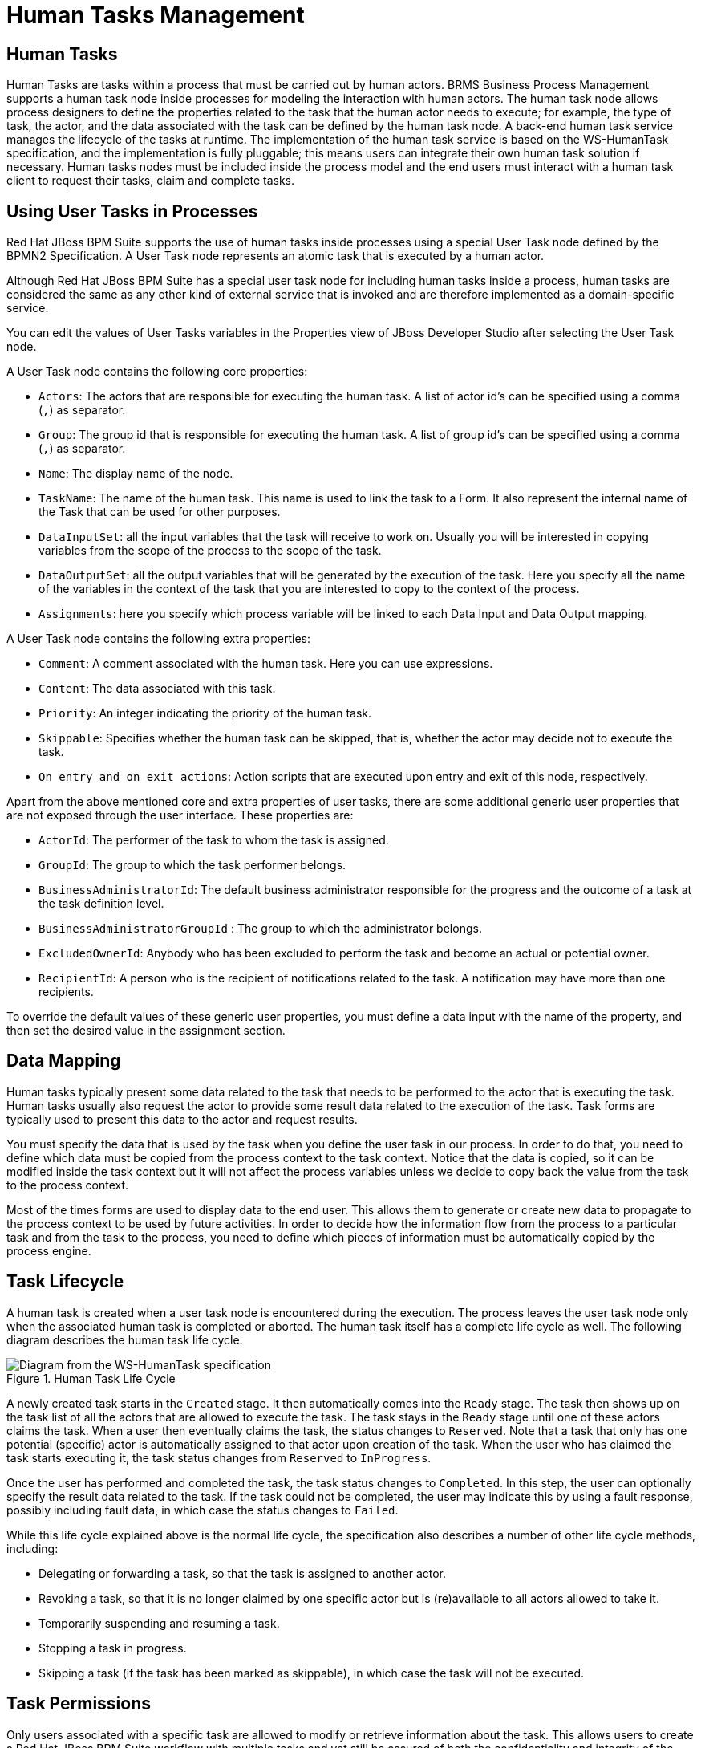 [id='_chap_human_tasks_management']
= Human Tasks Management

[id='_human_tasks']
== Human Tasks

Human Tasks are tasks within a process that must be carried out by human actors. BRMS Business Process Management supports a human task node inside processes for modeling the interaction with human actors. The human task node allows process designers to define the properties related to the task that the human actor needs to execute; for example, the type of task, the actor, and the data associated with the task can be defined by the human task node. A back-end human task service manages the lifecycle of the tasks at runtime. The implementation of the human task service is based on the WS-HumanTask specification, and the implementation is fully pluggable; this means users can integrate their own human task solution if necessary. Human tasks nodes must be included inside the process model and the end users must interact with a human task client to request their tasks, claim and complete tasks.

[id='_using_user_tasks_in_processes']
== Using User Tasks in Processes

Red Hat JBoss BPM Suite supports the use of human tasks inside processes using a special User Task node defined by the BPMN2 Specification. A User Task node represents an atomic task that is executed by a human actor.

Although Red Hat JBoss BPM Suite has a special user task node for including human tasks inside a process, human tasks are considered the same as any other kind of external service that is invoked and are therefore implemented as a domain-specific service.

You can edit the values of User Tasks variables in the Properties view of JBoss Developer Studio after selecting the User Task node.

A User Task node contains the following core properties:

* `Actors`: The actors that are responsible for executing the human task. A list of actor id's can be specified using a comma (`,`) as separator.
* `Group`: The group id that is responsible for executing the human task. A list of group id's can be specified using a comma (`,`) as separator.
* `Name`: The display name of the node.
* `TaskName`: The name of the human task. This name is used to link the task to a Form. It also represent the internal name of the Task that can be used for other purposes.
* `DataInputSet`: all the input variables that the task will receive to work on. Usually you will be interested in copying variables from the scope of the process to the scope of the task.
* `DataOutputSet`: all the output variables that will be generated by the execution of the task. Here you specify all the name of the variables in the context of the task that you are interested to copy to the context of the process.
* `Assignments`: here you specify which process variable will be linked to each Data Input and Data Output mapping.

A User Task node contains the following extra properties:

* `Comment`: A comment associated with the human task. Here you can use expressions.
* `Content`: The data associated with this task.
* `Priority`: An integer indicating the priority of the human task.
* `Skippable`: Specifies whether the human task can be skipped, that is, whether the actor may decide not to execute the task.
* `On entry and on exit actions`: Action scripts that are executed upon entry and exit of this node, respectively.

Apart from the above mentioned core and extra properties of user tasks, there are some additional generic user properties that are not exposed through the user interface. These properties are:

* `ActorId`: The performer of the task to whom the task is assigned.
* `GroupId`: The group to which the task performer belongs.
* `BusinessAdministratorId`: The default business administrator responsible for the progress and the outcome of a task at the task definition level.
* `BusinessAdministratorGroupId` : The group to which the administrator belongs.
* `ExcludedOwnerId`: Anybody who has been excluded to perform the task and become an actual or potential owner.
* `RecipientId`: A person who is the recipient of notifications related to the task. A notification may have more than one recipients.

To override the default values of these generic user properties, you must define a data input with the name of the property, and then set the desired value in the assignment section.

[id='_data_mapping']
== Data Mapping

Human tasks typically present some data related to the task that needs to be performed to the actor that is executing the task. Human tasks usually also request the actor to provide some result data related to the execution of the task. Task forms are typically used to present this data to the actor and request results.

You must specify the data that is used by the task when you define the user task in our process. In order to do that, you need to define which data must be copied from the process context to the task context. Notice that the data is copied, so it can be modified inside the task context but it will not affect the process variables unless we decide to copy back the value from the task to the process context.

Most of the times forms are used to display data to the end user. This allows them to generate or create new data to propagate to the process context to be used by future activities. In order to decide how the information flow from the process to a particular task and from the task to the process, you need to define which pieces of information must be automatically copied by the process engine.

[id='_task_lifecycle']
== Task Lifecycle

A human task is created when a user task node is encountered during the execution. The process leaves the user task node only when the associated human task is completed or aborted. The human task itself has a complete life cycle as well. The following diagram describes the human task life cycle.

.Human Task Life Cycle
image::7226.png[Diagram from the WS-HumanTask specification]

A newly created task starts in the `Created` stage. It then automatically comes into the `Ready` stage. The task then shows up on the task list of all the actors that are allowed to execute the task. The task stays in the `Ready` stage until one of these actors claims the task. When a user then eventually claims the task, the status changes to `Reserved`. Note that a task that only has one potential (specific) actor is automatically assigned to that actor upon creation of the task. When the user who has claimed the task starts executing it, the task status changes from `Reserved` to `InProgress`.

Once the user has performed and completed the task, the task status changes to `Completed`. In this step, the user can optionally specify the result data related to the task. If the task could not be completed, the user may indicate this by using a fault response, possibly including fault data, in which case the status changes to `Failed`.

While this life cycle explained above is the normal life cycle, the specification also describes a number of other life cycle methods, including:

* Delegating or forwarding a task, so that the task is assigned to another actor.
* Revoking a task, so that it is no longer claimed by one specific actor but is (re)available to all actors allowed to take it.
* Temporarily suspending and resuming a task.
* Stopping a task in progress.
* Skipping a task (if the task has been marked as skippable), in which case the task will not be executed.

[id='_sect_task_permissions']
== Task Permissions

Only users associated with a specific task are allowed to modify or retrieve information about the task. This allows users to create a Red Hat JBoss BPM Suite workflow with multiple tasks and yet still be assured of both the confidentiality and integrity of the task status and information associated with a task.

Some task operations end up throwing a `org.jbpm.services.task.exception.PermissionDeniedException` when used with information about an unauthorized user. For example, when a user is trying to directly modify the task (for example, by trying to claim or complete the task), the `PermissionDeniedException` is thrown if that user does not have the correct role for that operation. Also, users are not able to view or retrieve tasks in Business Central that they are not involved with.

[NOTE]
====
It is possible to allow an authenticated user to execute task operations on behalf of an unauthenticated user by setting the `-Dorg.kie.task.insecure=true` system property on the server side. For example, if you have a bot that executes task operations on behalf of other users, the bot can use a system account and does not need any credentials of the real users.

If you are using a remote Java client, you need to turn on insecure task operations on the client side as well. To do so, set the mentioned system property in your client or call the `disableTaskSecurity` method of the client builder.
====

=== Task Permissions Matrix

The task permissions matrix below summarizes the actions that specific user roles are allowed to do. The cells of the permissions matrix contain one of three possible characters, each of which indicate the user role permissions for that operation:

* `+` indicates that the user role can do the specified operation.
* `-` indicates that the user role may not do the specified operation, or it is not an operation that matches the user’s role ("not applicable").

.Task Roles in Permissions Table
[cols="1,3", frame="all", options="header"]
|===
|Role
|Description

|Potential Owner
|The user who can claim the task before it has been claimed, or after it has been released or forwarded. Only tasks that have the status Ready may be claimed. A potential owner becomes the actual owner of a task by claiming the task.

|Actual Owner
|The user who has claimed the task and will progress the task to completion or failure.

|Business Administrator
|A super user who may modify the status or progress of a task at any point in a task's lifecycle.
|===

User roles are assigned to users by the definition of the task in the JBoss BPM Suite (BPMN2) process definition.

[float]
==== Permissions Matrices

The following matrix describes the authorizations for all operations which modify a task:

.Main Operations Permissions Matrix
[cols="1,1,1,1", frame="all", options="header"]
|===
|Operation/Role
|Potential Owner
|Actual Owner
|Business Administrator

|activate
|-
|-
|+

|claim
|+
|-
|+

|complete
|-
|+
|+

|delegate
|+
|+
|+

|fail
|-
|+
|+

|forward
|+
|+
|+

|nominate
|-
|-
|+

|release
|-
|+
|+

|remove
|-
|-
|+

|resume
|+
|+
|+

|skip
|+
|+
|+

|start
|+
|+
|+

|stop
|-
|+
|+

|suspend
|+
|+
|+
|===


=== Exclude Potential Owner from a Human Task

You can prevent a potential owner of a task from becoming the actual owner. When you exclude potential owners from a human task, they can not claim and act on it, nor can they view it in their task list.
To exclude users from a human task, set the task input variable with name `ExcludedOwnerId` to the name of the user you wish to exclude from the potential owner list. For this, ensure that the human task is assigned to a group. To exclude multiple owners from a human task, set the `ExcludedOwnerId` parameter to a comma separated list of values.

The following BPMN process shows how to exclude a potential owner from a human task:

image::excludeUsers.png[]

You can use the following Java API methods from `UserTaskAdminService` to modify `excludedOwners`:

* `addExcludedOwners()`: To add new excluded owners to a given task.

* `removeExcludedOwners()`: To remove existing excluded owners from given task.


[id='_sect_task_permissions1']
== Task Service

[id='_task_service_and_process_engine']
=== Task Service and Process Engine

Human tasks are similar to any other external service that are invoked and implemented as a domain-specific service. As a human task is an example of such a domain-specific service, the process itself only contains a high-level, abstract description of the human task to be executed and a work item handler that is responsible for binding this (abstract) task to a specific implementation.

You can plug in any human task service implementation, such as the one that is provided by JBoss BPM Suite, or may register your own implementation. The Red Hat JBoss BPM Suite provides a default implementation of a human task service based on the WS-HumanTask specification. If you do not need to integrate JBoss BPM Suite with another existing implementation of a human task service, you can use this service. The Red Hat JBoss BPM Suite implementation manages the life cycle of the tasks (such as creation, claiming, completion) and stores the state of all the tasks, task lists, and other associated information. It also supports features like internationalization, calendar integration, different types of assignments, delegation, escalation and deadlines. You can find the code for the implementation in the jbpm-human-task module. The Red Hat JBoss BPM Suite task service implementation is based on the WS-HumanTask (WS-HT) specification. This specification defines (in detail) the model of the tasks, the life cycle, and many other features.

[id='_task_service_api']
=== Task Service API

The human task service exposes a Java API for managing the life cycle of tasks. This allows clients to integrate (at a low level) with the human task service. Note that, the end users should probably not interact with this low-level API directly, but use one of the more user-friendly task clients instead. These clients offer a graphical user interface to request task lists, claim and complete tasks, and manage tasks in general. The task clients listed below use the Java API to internally interact with the human task service. Of course, the low-level API is also available so that developers can use it in their code to interact with the human task service directly.

A task service (interface `org.kie.api.task.TaskService`) offers the following methods for managing the life cycle of human tasks:

[source,java]
----
  ...
  void start( long taskId, String userId );
  void stop( long taskId, String userId );
  void release( long taskId, String userId );
  void suspend( long taskId, String userId );
  void resume( long taskId, String userId );
  void skip( long taskId, String userId );
  void delegate(long taskId, String userId, String targetUserId);
  void complete( long taskId, String userId, Map<String, Object> results );
  ...
----

The common arguments passed to these methods are:

* `taskId`: The ID of the task that we are working with. This is usually extracted from the currently selected task in the user task list in the user interface.
* `userId`: The ID of the user that is executing the action. This is usually the id of the user that is logged in into the application.

To make use of the methods provided by the internal interface `InternalTaskService`, you need to manually cast to `InternalTaskService`.
One method that can be useful from this interface is `getTaskContent()`:

[source,java]
----
Map<String, Object> getTaskContent( long taskId );
----

This method saves you from the complexity of getting the `ContentMarshallerContext` to unmarshall the serialized version of the task content. If you only want to use the stable or public API's, you can use the following method:

[source,java]
----
import java.util.Map;

import org.jbpm.services.task.utils.ContentMarshallerHelper;
import org.kie.api.task.model.Content;
import org.kie.api.task.model.Task;
import org.kie.internal.task.api.ContentMarshallerContext;
import org.kie.internal.task.api.TaskContentService;
import org.kie.internal.task.api.TaskQueryService;

...

Task taskById = taskQueryService.getTaskInstanceById(taskId);
Content contentById = taskContentService.getContentById
  (taskById.getTaskData().getDocumentContentId());
ContentMarshallerContext context = getMarshallerContext(taskById);
Object unmarshalledObject = ContentMarshallerHelper.unmarshall
  (contentById.getContent(), context.getEnvironment(), context.getClassloader());

if (!(unmarshalledObject instanceof Map)) {
  throw new IllegalStateException
    (" The Task Content Needs to be a Map in order to use this method and it was: "
    + unmarshalledObject.getClass());
}

Map<String, Object> content = (Map<String, Object>) unmarshalledObject;

return content;
----

For a list of Maven dependencies, see example <<_embedded_jbpm_engine_dependencies>>.


[id='_interacting_with_the_task_service']
=== Interacting with the Task Service

In order to get access to the Task Service API, it is recommended to let the Runtime Manager ensure that everything is setup correctly. From the API perspective, if you use the following approach, there is no need to register the Task Service with the Process Engine:

[source,java]
----
import java.util.List;

import org.kie.api.runtime.KieSession;
import org.kie.api.runtime.manager.RuntimeEngine;
import org.kie.api.task.TaskService;
import org.kie.api.task.model.TaskSummary;
import org.kie.internal.runtime.manager.context.EmptyContext;

...
RuntimeEngine engine = runtimeManager.getRuntimeEngine(EmptyContext.get());
KieSession kieSession = engine.getKieSession();

// Start a process:
kieSession.startProcess("CustomersRelationship.customers", params);

// Do task operations:
TaskService taskService = engine.getTaskService();
List<TaskSummary> tasksAssignedAsPotentialOwner = taskService
  .getTasksAssignedAsPotentialOwner("mary", "en-UK");

// Claim task:
taskService.claim(taskSummary.getId(), "mary");

// Start task:
taskService.start(taskSummary.getId(), "mary");
...
----

For a list of Maven dependencies, see example <<_embedded_jbpm_engine_dependencies>>.


The Runtime Manager registers the Task Service with the Process Engine automatically. If you do not use the Runtime Manager, you have to set the `LocalHTWorkItemHandler` in the session to get the Task Service notify the Process Engine once the task completes. In Red Hat JBoss BPM Suite, the Task Service runs locally to the Process and Rule Engine. This enables you to create multiple light clients for different Process and Rule Engine's instances. All the clients can share the same database.

[id='_task_event_listener']
=== Accessing Task Variables Using TaskEventListener

Task variables can be accessed in the `TaskEventListener` for process instances.

. *Creating a CustomTaskEventListener*
+
Create a `CustomTaskEventListener` class using your preferred IDE, such as Red Hat JBoss Developer Studio.
+
[source,java]
----
import org.jboss.logging.Logger;
import org.jbpm.services.task.events.DefaultTaskEventListener;
import org.kie.api.task.TaskEvent;

public class CustomTaskEventListener extends DefaultTaskEventListener {

	private static final Logger LOGGER = Logger.getLogger(CustomTaskEventListener.class.getName());

	@Override
	public void beforeTaskStartedEvent(TaskEvent event) {
		LOGGER.info("Starting task " + event.getTask().getId());
	}

}
----

. *Registering the CustomTaskEventListener*
+
The listener can be registered at `RuntimeManager` level:
+
[source, java]
----
import java.util.List;

import org.kie.internal.io.ResourceFactory;
import org.kie.api.io.ResourceType;
import org.kie.api.runtime.manager.RuntimeEnvironment;
import org.kie.api.runtime.manager.RuntimeManagerFactory;
import org.kie.api.task.TaskEvent;
import org.kie.api.task.TaskLifeCycleEventListener;
import org.jbpm.runtime.manager.impl.DefaultRegisterableItemsFactory;
import org.jbpm.runtime.manager.impl.RuntimeEnvironmentBuilder;
import org.jbpm.services.task.events.DefaultTaskEventListener;

...

RuntimeEnvironment environment = RuntimeEnvironmentBuilder.getDefault()
            .persistence(true)
            .entityManagerFactory(emf)
            .userGroupCallback(userGroupCallback)
            .addAsset(ResourceFactory.newClassPathResource(process), ResourceType.BPMN2)
            .registerableItemsFactory(new DefaultRegisterableItemsFactory() {
                @Override
                public List<TaskLifeCycleEventListener> getTaskListeners() {
                    List<TaskLifeCycleEventListener> listeners = super.getTaskListeners();
                    listeners.add(new DefaultTaskEventListener() {

                        @Override
                        public void afterTaskAddedEvent(TaskEvent event) {
                            System.out.println("taskId = " + event.getTask().getId());
                        }

                    });
                    return listeners;
                }
            })
            .get();
    return RuntimeManagerFactory.Factory.get().newPerProcessInstanceRuntimeManager(environment);
----
+
Alternatively, it can be registered at `Task Service` level:
+
[source,java]
----
import org.jbpm.services.task.events.DefaultTaskEventListener;
import org.kie.api.task.TaskEvent;
import org.kie.api.task.TaskLifeCycleEventListener;
import org.kie.api.task.TaskService;
import org.kie.internal.task.api.EventService;

...

TaskService taskService = runtime.getTaskService();
((EventService<TaskLifeCycleEventListener>)taskService).registerTaskEventListener(new DefaultTaskEventListener() {
    @Override
    public void afterTaskAddedEvent(TaskEvent event) {
        System.out.println("taskId = " + event.getTask().getId());
    }
});
----
+
. *Loading Task Variables*
+
The `TaskEventListener` can now obtain task variables using the `loadTaskVariables` method to populate both input and output variables of a given task.
+
[source,java]
----
event.getTaskContext().loadTaskVariables(event.getTask())
----
+
This populates both Input and Output tasks, which can be retrieved using the following:
+
*Input*
+
[source,java]
----
task.getTaskData().getTaskInputVariables()
----
+
*Output*
+
[source,java]
----
task.getTaskData().getTaskOutputVariables()
----
+

To improve performance, task variables are automatically set when they are available, and are usually given by the caller on `Task Service`. The `loadTaskVariables` method is "no op" where task variables are already set on a task. For example:

* When created, a task usually has input variables, which are then set on `Task` instance. This applies to `beforeTaskAdded` and `afterTaskAdded` events handling.

* When `Task` is completed, it usually has output variables, which are set on a task.
+
The `loadTaskVariables` method should be used to populate task variables in all other circumstances.
+
[NOTE]
====
Calling the `loadTaskVariables` method of the listener once (such as in `beforeTask`) makes it available to both `beforeTask` and `afterTask` methods.
====

. *Configuring the TaskEventListener*
+
At the project level, `TaskEventListener` can be configured using the `kie-deployment-descriptor.xml` file. To configure `TaskEventListener` in Business Central, go to *Deployment Descriptor Editor* and add an entry under `Task event listeners` with the classname `CustomProcessEventListener`. The `TaskEventListener` appears in `kie-deployment-descriptor.xml` as:
+
[source,xml]
----
<task-event-listeners>
   <task-event-listener>
    <resolver>reflection</resolver>
    <identifier>com.redhat.gss.sample.CustomTaskEventListener</identifier>
   </task-event-listener>
</task-event-listeners>
----
+
The `TaskEventListener` can also be registered in `business-central.war/WEB-INF/classes/META-INF/kie-wb-deployment-descriptor.xml`. This `TaskEventListener` is available for all projects that are deployed in Business Central.

. *Adding Maven Dependencies*
+
If you are using a Maven project, see example <<_embedded_jbpm_engine_dependencies>> for a list of Maven dependencies.



=== Task Service Data Model

The task service data model is illustrated in the following image. In this section, each entity of the database model is described in detail.

image::1184.png[]

[NOTE]
====
The `I18NText` table represents a text in a particular language. The language is stored in the `language` attribute, the unique ID of a text in the `id` attribute, the `short` attribute contains an abbreviated content and the `text` attribute contains the text itself.
====

[float]
=== Tasks

The `Task` table stores information about a particular task.

.Task Attributes
[cols="40%,60%a", options="header"]
|===
|Attribute
|Description

|`id`
|The unique ID of a task.

|`archived`
|Determines whether a task is archived. The value can be `1` (the task is archived) or `0` (the task is not archived).

|`allowedToDelegate`
|Determines whether a task can be delegated (assigned to another user). For more information about delegations, see <<_delegations>>.

|`description`
|The description of a task. The maximum number of characters is 255.

|`formName`
|The name of a form attached to a task.

|`name`
|The name of a task.

|`priority`
|The priority of a task. The value ranges from `0` to `10`, where `0` indicates the highest priority. The priority of a task can be set in Business Central.

|`subTaskStrategy`
|The default subtask strategy is `NoAction`. Other possible values are:

* `EndParentOnAllSubTasksEnd`: The parent task is completed after all subtasks end.
* `SkipAllSubTasksOnParentSkip`: If you skip a parent task, all subtasks of this task are skipped as well.

|`subject`
|The subject of a task.

|`activationTime`
|The time when a task is assigned to a user or when a user claims a task.

|`createdOn`
|The time when a process reaches a task and an instance of the task is created. The claim operation is either performed automatically or the task waits until it is assigned to a particular user.

|`deploymentId`
|The ID of a kJAR deployment in which a task was created.

|`expirationTime`
|The time until when a task is expected to be completed.

|`parentId`
|The ID of a parent task. If a task does not have any parent (and at the same time can be a parent of other tasks), the value is `-1`.

|`status`
|The status of a task. Possible values are (in this order): `Created`, `Ready`, `Reserved`, `InProgress`, `Suspended`, `Completed`, `Failed`, `Error`, `Exited`, and `Obsolete`.

|`previousStatus`
|The previous status of a task. The value is a number from `0` to `10`, where the number corresponds with the order of possible values listed in the previous field.

|`processId`
|The ID of a process in which the task was created.

|`processInstanceId`
|The ID of a process instance in which the task was created.

|`processSessionId`
|The ID of a process session in which the task was created.

|`skipable`
|Determines whether a task can be skipped. Possible values are `true` and `false`.

|`workItemId`
|The ID of a task work item. Each task can be a certain type of a work item.

|`actualOwner_Id`
|The unique ID of the user who claimed a task.

|`createdBy_Id`
|The unique ID of the user who created a task.
|===

The `Task` table stores also the information about an input and output task content in the following attributes:

.Input and Output Task Content
[cols="35%,35%,30%", options="header"]
|===
|INPUT
|OUTPUT
|Description

|`documentAccessType`
|`outputAccessType`
|The content access type: can be either inline (then the value of the attribute is `0`) or a URL (`1`).

|`documentContentId`
|`outputContentId`
|A content ID is the unique ID of a content stored in the `Content` table.

|`documentType`
|`outputType`
|The type of a task content. If the access type is inline, then the content type is `HashMap` and can be found in the `content` column of the `Content` table stored as binary data.
|===

The `faultAccessType`, `faultContentId`, `faultName`, and `faultType` attributes follow the same logic as the attributes described in the previous table, with the difference that they are used by failed tasks. While the completed tasks have an output document assigned (which can be for example a `HashMap`), the failed tasks return a fail document.

Task comments are stored in the `task_comment` table. See a list of `task_comment` attributes below:

.Task Comment Attributes
[cols="1,3", options="header"]
|===
|Attribute
|Description

|`id`
|The unique ID of a comment.

|`addedAt`
|The time when a comment was added to a task.

|`text`
|The content of a comment.

|`addedBy_id`
|The unique ID of a user who created a comment. Based on the ID, you can find the user in the `OrganizationalEntity` table. See <<_people_assignments>> for more information.

|`TaskData_Comments_Id`
|The unique ID of a task to which a comment was added.
|===

For more information about task data model, see <<_sect_audit_log>>.

[float]
[id='_people_assignments']
=== Entities and People Assignments

Information about particular users and groups are stored in the `OrganizationalEntity` table. The attribute `DTYPE` determines whether it is a user or a group and `id` is the name of a user (for example `bpmsAdmin`) or a group (for example `Administrators`).

See a list of different types of people assignments below. All the assignments have the following attributes: `task_id`, `entity_id`.

PeopleAssignments_PotOwners::
Potential owners are users or groups who can claim a task and start the task. The attribute `task_id` is a unique ID of an assigned task and `entity_id` determines the unique ID of a user or a group.

PeopleAssignments_ExclOwners::
Excluded owners are users excluded from a group that has a specific task assigned. You can assign a task to a group and specify excluded owners. These users then cannot claim the assigned task. The attribute `task_id` is a unique ID of a task and `entity_id` determines the unique ID of an excluded user.


PeopleAssignments_BAs::
Business administrators have the rights to manage tasks, delegate tasks and perform similar operations. The attribute `task_id` is a unique ID of an assigned task and `entity_id` determines the unique ID of a user or a group.


PeopleAssignments_Stakeholders::
Not fully supported.


PeopleAssignments_Recipients::
Not fully supported.


[id='_reassignments']
[float]
=== Reassignments

It is possible to set a reassignment time for each task. If the task has not started or has not been completed before the set time, it is reassigned to a particular user or a group.

The reassignments are stored in the `Reassignment_potentialOwners` table, where `task_id` is a unique ID of a task and `entity_id` is a user or a group to which a task is assigned after the deadline.

The `Escalation` table contains the unique ID of an escalation (`id`), the ID of a deadline (`Deadline_Escalation_Id`), and the deadline name (`name`) which is generated by default and cannot be changed.

The `Deadline` table stores deadline information: the unique ID of a deadline (`id`) and the time and date of a deadline (`deadline_date`). The `escalated` attribute determines whether the reassignment have been performed (the value can be either `1` or `0`). If a task is reassigned after it has not started until the set deadline, the `Deadlines_StartDeadLine_Id` attribute will be nonempty. If a task is reassigned after it has not been completed until the set deadline, `Deadlines_EndDeadLine_Id` attribute will be nonempty.

The `Reassignment` table refers to the `Escalation` table: the `Escalation_Reassignments_Id` attribute in `Reassignments` is equivalent to the `id` attribute in `Escalation`.

[id='_notifications']
[float]
=== Notifications

If a task has not started or has not been completed before the deadline, a notification is sent to a subscribed user or a group of users (recipients). These notification are stored in the `Notification` table: `id` is the unique ID of a notification, `DTYPE` is the type of a notification (currently only an email notifications are supported), `priority` is set to `0` by default, and `Escalation_Notifications_Id` refers to the `Escalation` table, which then refers to the `Deadline` table. For example, if a task has not been completed before the deadline, then the `Deadlines_EndDeadLine_Id` attribute is nonempty and a notification is sent.

Recipients of a notification are stored in the `Notification_Recipients` table, where `task_id` is the unique ID of a task and `entity_id` is the ID of a subscribed user or a group.

The `Notification_email_header` stores the ID of a notification in the `Notification_id` attribute and the ID of an email that is sent in the `emailHeader_id` attribute. The `email_header` table contains the unique ID of an email (`id`), content of an email (`body`), the _name_ of a user who is sending an email (`fromAddress`), the language of an email (`language`), the _email address_ to which it is possible to reply (`replyToAddress`), and the subject of an email (`subject`).

[id='_attachments']
[float]
=== Attachments

You can attach an attachment with an arbitrary type and content to each task. These attachments are stored in the `Attachment` table.

.Attachment Attributes
[cols="40%,60%", options="header"]
|===
|Attribute
|Description

|`id`
|The unique ID of an attachment.

|`accessType`
|The way you can access an attachment. Can be either inline or a URL.

|`attachedAt`
|The time when an attachment was added to a task.

|`attachmentContentId`
|Refers to the `Content` table, which is described at the end of this section.

|`contentType`
|The type of an attachment (MIME).

|`name`
|The name of an attachment. Different attachments can have the same name.

|`attachment_size`
|The size of an attachment.

|`attachedBy_id`
|The unique ID of a user who attached an attachment to a task.

|`TaskData_Attachments_Id`
|The unique ID of a task that contains the attachment.
|===

The `Content` table stores the actual binary content of an attachment. The content type is defined in the `Attachment` table. The maximum size of an attachment is 2 GB.

[id='_delegations']
[float]
=== Delegations

Each task defines whether it can be escalated to another user or a group in the `allowedToDelegate` attribute of the `Task` table. The `Delegation_delegates` table stores the tasks that can be escalated (in the `task_id` attribute) and the users to which the tasks are escalated (`entity_id`).

[id='_connecting_to_custom_directory_information_services']
=== Connecting to Custom Directory Information Services


It is often necessary to establish a connection and transfer data from existing systems and services, such as LDAP, to get data on actors and groups for User Tasks.
To do so, implement the [interface]``UserGroupInfoProducer`` interface. This enables you to create your own implementation for user and group management, and then configure it using CDI for Business Central.

To implement and activate the interface:

. Implement the [interface]`` UserGroupInfoProducer `` interface and provide a custom callback (see chapter {URL_USER_GUIDE}#connecting_to_ldap[Connecting to LDAP] of the _{USER_GUIDE}_) and user information implementations according to the needs from the producer.
+
To enable Business Central to find the implementation, Annotate your implementation with the [property]``@Selectable`` qualifier.
See an example LDAP implementation:
+
[source,java]
----

import javax.enterprise.context.ApplicationScoped;
import javax.enterprise.inject.Alternative;
import javax.enterprise.inject.Produces;

import org.jbpm.services.task.identity.LDAPUserGroupCallbackImpl;
import org.jbpm.services.task.identity.LDAPUserInfoImpl;
import org.jbpm.shared.services.cdi.Selectable;
import org.kie.api.task.UserGroupCallback;
import org.kie.internal.task.api.UserInfo;

@ApplicationScoped
@Alternative
@Selectable
public class LDAPUserGroupInfoProducer implements UserGroupInfoProducer {

  private UserGroupCallback callback = new LDAPUserGroupCallbackImpl(true);
  private UserInfo userInfo = new LDAPUserInfoImpl(true);

  @Override
  @Produces
  public UserGroupCallback produceCallback() {
    return callback;
  }

  @Override
  @Produces
  public UserInfo produceUserInfo() {
    return userInfo;
  }

}
----
. Package your custom implementations, that is the [class]``LDAPUserGroupInfoProducer``, the [class]``LDAPUserGroupCallbackImpl`` and the [class]``LDAPUserInfoImpl`` classes from the example above, into a JAR archive. Create the `META-INF` directory and in it, create the `beans.xml` file. This makes your implementation CDI enabled. Add the resulting JAR file to `business-central.war/WEB-INF/lib/`.
. Modify `business-central.war/WEB-INF/beans.xml` and add the implementation, [class]``LDAPUserGroupInfoProducer`` from the example above, as an alternative to be used by Business Central.
+

[source]
----

<beans xmlns="http://java.sun.com/xml/ns/javaee" xmlns:xsi="http://www.w3.org/2001/XMLSchema-instance"
       xsi:schemaLocation="http://java.sun.com/xml/ns/javaee http://docs.jboss.org/cdi/beans_1_0.xsd">

    <alternatives>
        <class>com.test.services.producer.LDAPUserGroupInfoProducer</class>
    </alternatives>
</beans>
----
+

[WARNING]
====
The use of a custom [parameter]``UserGroupInfoProducer`` requires internal APIs, which may change in future releases.
Using a custom [parameter]``UserGroupInfoProducer`` is not recommended or supported by Red Hat.
====
. Restart your server. Your custom callback implementation should now be used by Business Central.

[id='_sect_ldap_connection']
=== LDAP Connection


A dedicated [interface]``UserGroupCallback`` implementation for LDAP servers is provided with the product to enable the User Task service to retrieve information about users, groups, and roles directly from an LDAP service. See <<_connecting_to_ldap>> for example configuration.

The LDAP `UserGroupCallback` implementation takes the following properties:

* [property]``ldap.bind.user``: a username used to connect to the LDAP server. The property is optional if LDAP server accepts anonymous access.
* [property]``ldap.bind.pwd``: a password used to connect to the LDAP server. The property is optional if LDAP server accepts anonymous access.
* [property]``ldap.user.ctx``: an LDAP context with user information. The property is mandatory.
* [property]``ldap.role.ctx``: an LDAP context with group and role information. The property is mandatory.
* [property]``ldap.user.roles.ctx``: an LDAP context with user group and role membership information. The property is optional; if not specified, `ldap.role.ctx` is used.
* [property]``ldap.user.filter``: a search filter used for user information; usually contains substitution keys {0}, which are replaced with parameters. The property is mandatory.
* [property]``ldap.role.filter``: a search filter used for group and role information; usually contains substitution keys {0}, which are replaced with parameters. The property is mandatory.
* [property]``ldap.user.roles.filter``: a search filter used for user group and role membership information; usually contains substitution keys {0}, which are replaced with parameters. The property is mandatory.
* [property]``ldap.user.attr.id``: an attribute name of the user ID in LDAP. This property is optional; if not specified, `uid` is used.
* [property]``ldap.roles.attr.id``: an attribute name of the group and role ID in LDAP. This property is optional; if not specified, `cn` is used.
* [property]``ldap.user.id.dn``: a user ID in a DN, instructs the callback to query for user DN before searching for roles. This property is optional, by default ``false``.
* [property]``java.naming.factory.initial``: initial context factory class name (by default ``com.sun.jndi.ldap.LdapCtxFactory``)
* [property]``java.naming.security.authentication``: authentication type (possible values are ``none``, ``simple``, ``strong``; by default ``simple``)
* [property]``java.naming.security.protocol``: security protocol to be used; for instance `ssl`
* [property]``java.naming.provider.url``: LDAP url (by default ``ldap://localhost:389``; if the protocol is set to `ssl` then ``ldap://localhost:636``)


[id='_connecting_to_ldap']
==== Connecting to LDAP


To use the LDAP `UserGroupCallback` implementation, configure the respective LDAP properties as shown below. For more information, see <<_sect_ldap_connection>>.

* _Programatically_: build a [class]``Properties`` object with the respective LDAP `UserGroupCallbackImpl` properties and create [class]``LDAPUserGroupCallbackImpl`` with the [class]``Properties`` object as its parameter.
+

====
[source,java]
----
import org.kie.api.PropertiesConfiguration;
import org.kie.api.task.UserGroupCallback;
...
Properties properties = new Properties();
properties.setProperty(LDAPUserGroupCallbackImpl.USER_CTX, "ou=People,dc=my-domain,dc=com");
properties.setProperty(LDAPUserGroupCallbackImpl.ROLE_CTX, "ou=Roles,dc=my-domain,dc=com");
properties.setProperty(LDAPUserGroupCallbackImpl.USER_ROLES_CTX, "ou=Roles,dc=my-domain,dc=com");
properties.setProperty(LDAPUserGroupCallbackImpl.USER_FILTER, "(uid={0})");
properties.setProperty(LDAPUserGroupCallbackImpl.ROLE_FILTER, "(cn={0})");
properties.setProperty(LDAPUserGroupCallbackImpl.USER_ROLES_FILTER, "(member={0})");

UserGroupCallback ldapUserGroupCallback = new LDAPUserGroupCallbackImpl(properties);

UserGroupCallbackManager.getInstance().setCallback(ldapUserGroupCallback);
----
====
* _Declaratively_: create the `jbpm.usergroup.callback.properties` file in the root of your application or specify the file location as a system property: `-Djbpm.usergroup.callback.properties=_FILE_LOCATION_ON_CLASSPATH_`.
+
Make sure to register the LDAP callback when starting the User Task server.
+

.LDAP Callback Connection Example
[source,java]
----
#ldap.bind.user=
#ldap.bind.pwd=
ldap.user.ctx=ou\=People,dc\=my-domain,dc\=com
ldap.role.ctx=ou\=Roles,dc\=my-domain,dc\=com
ldap.user.roles.ctx=ou\=Roles,dc\=my-domain,dc\=com
ldap.user.filter=(uid\={0})
ldap.role.filter=(cn\={0})
ldap.user.roles.filter=(member\={0})
#ldap.user.attr.id=
#ldap.roles.attr.id=
----


[id='_task_escalation']
== Task Escalation

It is possible to implement Task Escalation for your Human Tasks to set up a timer within which certain task must be finished. To learn more about Task Escalation, see {URL_USER_GUIDE}#escalation[A.3.2. Escalation] from {USER_GUIDE}. Red Hat JBoss BPM Suite also supports custom implementation of the Email Notification Events in the Task Escalation service, which requires you to do the following:

. Implement the `NotificationListener` interface.
. Create `org.jbpm.services.task.deadlines.NotificationListener` file in `META-INF/services/`.
. Add Fully Qualified Name (FQN) of your custom listener implementation into the `org.jbpm.services.task.deadlines.NotificationListener` file.
. Package all classes and files from `META-INF/services/org.jbpm.services.task.deadlines.NotificationListener` into a JAR.
. Deploy your JAR by copying the jar with any required external dependencies into `$_SERVER_HOME_/standalone/kie-execution-server.war/WEB-INF/lib` or `$_SERVER_HOME_/standalone/business-central.war/WEB-INF/lib`.
. Restart your server.

This will cause the Task Escalation Service to trigger your custom Email Notification Event. Note that this feature is based on broadcasting of notification, which enables all the notification handlers to handle the event. Use the following identification to choose desired handlers:

* Task information, such as task ID, name, and description.
* Process information, such as process instance ID, process ID, and deployment ID.

[id='_task_assignment_strategies']
== Task Assignment Strategies

{PRODUCT} enables you to automatically assign new tasks to a potential owner of the task, using one of the available task assignment strategies. You can enable and set this feature using system properties. For more information about system properties, see the `org.jbpm.services.task.assignment` and `org.jbpm.task.assignment` properties in the {URL_ADMIN_GUIDE}#system_properties[System Properties] section of the _{ADMIN_GUIDE}_.

[NOTE]
====
You cannot change the task assignment strategy during runtime.
====

The following are the available task assignment strategies.

Round Robin::
+
--
The `RoundRobin` assignment strategy assigns tasks equally to all the potential owners in a round-robin manner. This strategy does not use any load balancing techniques.
--

Load Balance::
+
--
The `LoadBalance` assignment strategy uses a load calculator class to determine which user from the potential owners group should be assigned to the particular task.

The following load calculators are provided in {PRODUCT}.

* `org.jbpm.services.task.assignment.impl.TaskCountLoadCalculator` (default): Assigns the tasks based on the number of tasks currently assigned to users. For example, if there are two potential owners of a specific task, the task will be automatically assigned to the user with fewer currently assigned tasks.
* `org.jbpm.services.task.assignment.impl.TotalCompletionTimeLoadCalculator`: Assigns the tasks based on the estimated amount of time that the currently assigned tasks take.
+
Consider the following example.

** User A has one task with a time estimate of 8 hours.
** User B has five tasks, each with a time estimate of 30 minutes.
+
The task is assigned to user B.

The `LoadBalance` assignment strategy enables you to implement a custom load calculator class to fit your load balancing needs.
--

Business Rule::
+
--
The `BusinessRule` assignment strategy enables you to use business rules to determine task assignment. The following is an example DRL rule file.

[NOTE]
====
All rules defined in the KIE Container specified by the `org.jbpm.task.assignment.rules.releaseId` property are used.
====

[source,java]
----
import org.kie.internal.task.api.assignment.Assignment;
import org.kie.api.task.model.Task;

rule "Always assign to Bob"
    when
        Task(name=="Bob tasks")
    then
        System.out.println("Always selecting Bob");
        insert(new Assignment("Bob Bing"));
end

rule "High priority to Christy"
    when
        Task(priority > 6, priority < 50)
    then
        System.out.println("Christy gets high priority tasks");
        insert(new Assignment("Christy Geller"));
end

rule "Low priority to Toby"
    when
        Task(priority <= 6)
    then
        System.out.println("Toby gets low priority tasks");
        insert(new Assignment("Toby Green"));
end

//Query to be used by the org.jbpm.task.assignment.rules.query property
query "loadBobAssignments"()
    assignment : Assignment(user == "Bob Bing")
end
----

--


[id='custom-task-assignment-strategy']
== Custom Task Assignment Strategy
A custom strategy for task assignment is created by extending the `AssignmentStrategy` interface. A custom strategy allows you to assign tasks in a way you want, rather than relying on one of the provided assignment strategies.

To use a custom strategy, you must include it in a KJAR and set the `org.jbpm.assignment.strategy` system property to the value of your `CustomStrategy` `IDENTIFIER`.

By implementing the `apply()` method, you can define how potential owners are applied to a task.

The following is an example of a custom task assignment strategy:

[source,java]
----
package org.jbpm.services.task.assignment.strategy;

import org.kie.api.task.TaskContext;
import org.kie.api.task.model.Task;
import org.kie.internal.task.api.assignment.Assignment;
import org.kie.internal.task.api.assignment.AssignmentStrategy;
import org.slf4j.Logger;
import org.slf4j.LoggerFactory;

public class CustomStrategy implements AssignmentStrategy {

    private static final Logger logger = LoggerFactory.getLogger(CustomStrategy.class);
    private static final String IDENTIFIER = "Custom";
    private String assignToUser;

    public CustomStrategy(String assignToUser) {
        this.assignToUser = assignToUser;
    }

    @Override
    public String getIdentifier() {
        return IDENTIFIER;
    }

    @Override
    public Assignment apply(Task task, TaskContext tc, String string) {
        logger.debug("Task {} is assign to user {}.", task.getId(), assignToUser);
        return new Assignment(assignToUser);

    }

    @Override
    public String toString() {
        return "AssignmentStrategy:: " + IDENTIFIER + " This strategy assign all task to user " + assignToUser;
    }

}
----



ifdef::BPMS[]
[id='_retrieving_process_and_task_information']
== Retrieving Process and Task Information

There are two services which can be used when building list-based user interfaces: the `RuntimeDataService` and `TaskQueryService`.

The `RuntimeDataService` interface can be used as the main source of information, as it provides an interface for retrieving data associated with the runtime. It can list process definitions, process instances, tasks for given users, node instance information and other. The service should provide all required information and still be as efficient as possible.

See the following examples:

.Get All Process Definitions
====
Returns every available process definition.

[source,java]
----
import java.util.Collection;

import org.kie.api.runtime.query.QueryContext;
import org.jbpm.services.api.RuntimeDataService;

...

Collection definitions = runtimeDataService.getProcesses(new QueryContext());
----
====

.Get Active Process Instances
====
Returns a list of all active process instance descriptions.

[source,java]
----
import java.util.Collection;

import org.kie.api.runtime.query.QueryContext;
import org.jbpm.services.api.RuntimeDataService;

...

Collection<processInstanceDesc> activeInstances = runtimeDataService
  .getProcessInstances(new QueryContext());
----
====

.Get Active Nodes for Given Process Instance
====
Returns a trace of all active nodes for given process instance ID.

[source,java]
----
import java.util.Collection;

import org.kie.api.runtime.query.QueryContext;
import org.jbpm.services.api.RuntimeDataService;

...

Collection<nodeInstanceDesc> activeNodes = runtimeDataService
  .getProcessInstanceHistoryActive(processInstanceId, new QueryContext());
----
====

.Get Tasks Assigned to Given User
====
Returns a list of tasks the given user is eligible for.

[source,java]
----
import java.util.List;

import org.jbpm.services.api.RuntimeDataService;
import org.kie.api.task.model.TaskSummary;
import org.kie.internal.query.QueryFilter;
...

List<TaskSummary> TaskSummaries = runtimeDataService
  .getTasksAssignedAsPotentialOwner("john", new QueryFilter(0, 10));
----
====

.Get Tasks Assigned to Business Administrator
====
Returns a list of tasks assigned to the given business administrator user.

[source,java]
----
import java.util.List;

import org.jbpm.services.api.RuntimeDataService;
import org.kie.internal.query.QueryFilter;

List<TaskSummary> taskSummaries = runtimeDataService
  .getTasksAssignedAsBusinessAdministrator("john", new QueryFilter(0, 10));
----
====

For a list of Maven dependencies, see example <<_embedded_jbpm_engine_dependencies>>.

The `RuntimeDataService` is mentioned also in <<_sect_cdi_integration>>.

As you can notice, operations of the `RuntimeDataService` then support two important arguments:

** `QueryContext`
** `QueryFilter` (which is an extension of `QueryContext`)


These two classes provide capabilities for an efficient management and search results. The `QueryContext` allows you to set an offset (by using the `offset` argument), number of results (`count`), their order (`orderBy`) and ascending order (`asc`) as well.

Since the `QueryFilter` inherits all of the mentioned attributes, it provides the same features, as well as some others: for example, it is possible to set the language, single result, maximum number of results, or paging.

Moreover, additional filtering can be applied to the queries to provide more advanced options when searching for user tasks and processes.
endif::BPMS[]

[id='_advanced_queries']
== Advanced Queries with QueryService

`QueryService` provides advanced search capabilities based on JBoss BPM Suite Dashbuilder datasets. You can retrieve data from the underlying data store by means of, for example, JPA entity tables, or custom database tables.

`QueryService` consists of two main parts:

* Management operations, such as:
** Register query definition.
** Replace query definition.
** Remove query definition.
** Get query definition.
** Get all registered query definitions.

* Runtime operations:
** Simple, with `QueryParam` as the filter provider.
** Advanced, with `QueryParamBuilder` as the filter provider.

Following services are a part of `QueryService`:

* `QueryParamBuilder`: represents dataset which consists of a unique name, SQL expression (the query), and source.

* `QueryParam`: represents the `condition` query parameter that consists of:
** Column name
** Operator
** Expected value(s)

* `QueryResultMapper`: responsible for mapping raw datasets (rows and columns) to objects.
* `QueryParamBuilder`: responsible for building query filters for the query invocation of the given query definition.

=== QueryResultMapper

`QueryResultMapper` maps data to an object. It is similar to other object-relational mapping (ORM) providers, such as hibernate, which maps tables to entities. Red Hat JBoss BPM Suite provides a number of mappers for various object types:

* `org.jbpm.kie.services.impl.query.mapper.ProcessInstanceQueryMapper`
** Registered with name `ProcessInstances`.

* `org.jbpm.kie.services.impl.query.mapper.ProcessInstanceWithVarsQueryMapper`
** Registered with name `ProcessInstancesWithVariables`.

* `org.jbpm.kie.services.impl.query.mapper.ProcessInstanceWithCustomVarsQueryMapper`
** Registered with name `ProcessInstancesWithCustomVariables`.

* `org.jbpm.kie.services.impl.query.mapper.UserTaskInstanceQueryMapper`
** Registered with name `UserTasks`.

* `org.jbpm.kie.services.impl.query.mapper.UserTaskInstanceWithVarsQueryMapper`
** Registered with name `UserTasksWithVariables`.

* `org.jbpm.kie.services.impl.query.mapper.UserTaskInstanceWithCustomVarsQueryMapper`
** Registered with name `UserTasksWithCustomVariables`.

* `org.jbpm.kie.services.impl.query.mapper.TaskSummaryQueryMapper`
** Registered with name `TaskSummaries`.

* `org.jbpm.kie.services.impl.query.mapper.RawListQueryMapper`
** Registered with name `RawList`.

Alternatively, you can build custom mappers. The name for each mapper serves as a reference that you can use instead of the class name. It is useful, for example, when you want to reduce the number of dependencies and you do not want to rely on implementation on the client side. To reference `QueryResultMapper`, use the mapper's name, which is a part of `jbpm-services-api`. It acts as a (lazy) delegate as it will search for the mapper when the query is performed.

Following example references `ProcessInstanceQueryMapper` by name:

[source,java]
----
queryService.query("my query def", new NamedQueryMapper<Collection<ProcessInstanceDesc>>("ProcessInstances"), new QueryContext());
----

=== QueryParamBuilder

When you use the `QueryService` query method which accepts `QueryParam` instances, all of the parameters are joined by logical conjunction (`AND`) by default. Alternatively, use `QueryParamBuilder` to create custom builder which provides filters when the query is issued.

You can use a predefined builder, which includes a number of `QueryParam` methods based on core functions. Core functions are SQL-based conditions and include following conditions:

* `IS_NULL`
* `NOT_NULL`
* `EQUALS_TO`
* `NOT_EQUALS_TO`
* `LIKE_TO`
* `GREATER_THAN`
* `GREATER_OR_EQUALS_TO`
* `LOWER_THAN`
* `LOWER_OR_EQUALS_TO`
* `BETWEEN`
* `IN`
* `NOT_IN`

[NOTE]
====
When using the Advanced Query API with Oracle or Sybase databases, the `EqualsTo` filter must be provided with a String value. An empty String in the `EqualsTo` filter returns empty results, even if the database contains valid data for it to retrieve.

This is because Oracle internally changes empty string to NULL values.

====


=== Implementing QueryParamBuilder

`QueryParamBuilder` is an interface that is invoked when its build method returns a non-null value before the query is performed. It allows you to build complex filter options that a `QueryParam` list cannot express.

.QueryParamBuilder Implementation Using DashBuilder Dataset API
====
[source,java]
----
import java.util.Map;

import org.dashbuilder.dataset.filter.ColumnFilter;
import org.dashbuilder.dataset.filter.FilterFactory;
import org.jbpm.services.api.query.QueryParamBuilder;

public class TestQueryParamBuilder implements QueryParamBuilder<ColumnFilter> {

  private Map<String, Object> parameters;
  private boolean built = false;

  public TestQueryParamBuilder(Map<String, Object> parameters) {
    this.parameters = parameters;
  }

  @Override
  public ColumnFilter build() {

    // Return NULL if it was already invoked:
    if (built) {
      return null;
    }

    String columnName = "processInstanceId";

    ColumnFilter filter = FilterFactory.OR(
      FilterFactory.greaterOrEqualsTo((Long)parameters.get("min")),
      FilterFactory.lowerOrEqualsTo((Long)parameters.get("max")));

    filter.setColumnId(columnName);

    built = true;

    return filter;
  }
}
----
====

For a list of Maven dependencies, see <<_embedded_jbpm_engine_dependencies>>.


When you implement `QueryParamBuilder`, use its instance through `QueryService`:

[source,java]
----
import org.jbpm.services.api.query.QueryService;

...

queryService.query("my query def", ProcessInstanceQueryMapper.get(), new QueryContext(), paramBuilder);
----

=== QueryService in Embedded Mode

`QueryService` is a part of the jBPM Services API, a cross-framework API built to simplify embedding Red Hat JBoss BPM Suite. You can also use advanced querying through the {KIE_SERVER}, described in <<_advanced_queries_ips>>. When you use `QueryService` in embedded mode, follow these steps:

. Define the dataset you want to work with:
+
[source,java]
----
import org.jbpm.kie.services.impl.query.SqlQueryDefinition;

...

SqlQueryDefinition query = new SqlQueryDefinition
  ("getAllProcessInstances", "java:jboss/datasources/ExampleDS");

query.setExpression("select * from processinstancelog");
----
+
The constructor of this query definition requires:
+
** A unique name that serves as ID during runtime.
** JDNI name of a data source for the query.

+
The expression is an SQL statement that creates a view that will be filtered when performing queries.

. Register the query definition:
+
[source,java]
----
import org.jbpm.services.api.query.QueryService;

...

queryService.registerQuery(query);
----

You can now use the query definition. The following example does not use filtering:

[source,java]
----
import java.util.Collection;

import org.jbpm.services.api.model.ProcessInstanceDesc;
import org.kie.api.runtime.query.QueryContext;
import org.jbpm.services.api.query.QueryService;
import org.jbpm.kie.services.impl.query.mapper.ProcessInstanceQueryMapper;

...

Collection<ProcessInstanceDesc> instances = queryService.query("getAllProcessInstances", ProcessInstanceQueryMapper.get(), new QueryContext());
----

You can change the query context, that is paging and sorting of the query:

[source,java]
----
import java.util.Collection;

import org.kie.api.runtime.query.QueryContext;
import org.jbpm.services.api.model.ProcessInstanceDesc;
import org.jbpm.services.api.query.QueryService;
import org.jbpm.kie.services.impl.query.mapper.ProcessInstanceQueryMapper;

...

QueryContext ctx = new QueryContext(0, 100, "start_date", true);

Collection<ProcessInstanceDesc> instances = queryService.query
  ("getAllProcessInstances", ProcessInstanceQueryMapper.get(), ctx);
----

You can also use filtering:

[source,java]
----
import java.util.Collection;

import org.jbpm.kie.services.impl.model.ProcessInstanceDesc;
import org.jbpm.services.api.query.QueryService;
import org.jbpm.kie.services.impl.query.mapper.ProcessInstanceQueryMapper;
import org.kie.api.runtime.query.QueryContext;
import org.jbpm.services.api.query.model.QueryParam;

...

// Single filter parameter:
Collection<ProcessInstanceDesc> instances = queryService.query
  ("getAllProcessInstances", ProcessInstanceQueryMapper.get(), new QueryContext(),
  QueryParam.likeTo(COLUMN_PROCESSID, true, "org.jbpm%"));

// Multiple filter parameters (AND):
Collection<ProcessInstanceDesc> instances = queryService.query
  ("getAllProcessInstances", ProcessInstanceQueryMapper.get(), new QueryContext(),

QueryParam.likeTo(COLUMN_PROCESSID, true, "org.jbpm%"),
QueryParam.in(COLUMN_STATUS, 1, 3));
----

For a list of Maven dependencies, see <<_embedded_jbpm_engine_dependencies>>.

[id='_advanced_queries_ips']
=== Advanced Queries Through {KIE_SERVER}

To use advanced queries, you need to deploy the {KIE_SERVER}. See the {KIE_SERVER} chapter in the {USER_GUIDE} to learn more about the {KIE_SERVER}. Also, for a list of endpoints you can use, see the Advanced Queries for the {KIE_SERVER} chapter in the _{USER_GUIDE}_.

Through the {KIE_SERVER}, users can:

* Register query definitions.
* Replace  query definitions.
* Remove query definitions.
* Get a query or a list of queries.
* Execute queries with:
** Paging and sorting.
** Filter parameters.
** Custom parameter builders and mappers.

To use advanced queries through the {KIE_SERVER}, you need to build your {KIE_SERVER} to use query services. For Maven projects, see <<_embedded_jbpm_engine_dependencies>>. To build your {KIE_SERVER}:


[source,java]
----
import java.util.Date;
import java.util.HashSet;
import java.util.Set;

import org.kie.server.api.marshalling.MarshallingFormat;
import org.kie.server.client.KieServicesClient;
import org.kie.server.client.KieServicesConfiguration;
import org.kie.server.client.KieServicesFactory;
import org.kie.server.client.QueryServicesClient;

...

KieServicesConfiguration configuration = KieServicesFactory
  .newRestConfiguration(serverUrl, user, password);

Set<Class<?>> extraClasses = new HashSet<Class<?>>();
extraClasses.add(Date.class); // for JSON only to properly map dates

configuration.setMarshallingFormat(MarshallingFormat.JSON);
configuration.addJaxbClasses(extraClasses);

KieServicesClient kieServicesClient =  KieServicesFactory
  .newKieServicesClient(configuration);

QueryServicesClient queryClient = kieServicesClient
  .getServicesClient(QueryServicesClient.class);

// Maven dependency list shown above
----


You can now list available queries on your system:

[source,java]
----
List<QueryDefinition> queryDefs = queryClient.getQueries(0, 10);
System.out.println(queryDefs);
----

To use advanced queries, register a new query definition:

[source,java]
----
import org.jbpm.services.api.query.model.QueryDefinition;

...

QueryDefinition query = new QueryDefinition();
query.setName("getAllTaskInstancesWithCustomVariables");
query.setSource("java:jboss/datasources/ExampleDS");

query.setExpression("select ti.*,c.country,c.productCode,c.quantity,c.price,c.saleDate " +
  "from AuditTaskImpl ti " +
  "inner join (select mv.map_var_id, mv.taskid from MappedVariable mv) mv " +
  "on (mv.taskid = ti.taskId) " +
  "inner join ProductSale c " +
  "on (c.id = mv.map_var_id)");

query.setTarget("Task");

queryClient.registerQuery(query);

// Maven dependency list shown above
----
Note that `Target` instructs `QueryService` to apply default filters.
Alternatively, you can set filter parameters manually. `Target` has the following values:

[source,java]
----
public enum Target {
    PROCESS,
    TASK,
    BA_TASK,
    PO_TASK,
    JOBS,
    CUSTOM;
}
----

Once registered, you can start with queries:

[source,java]
----
import java.util.List;

import org.kie.server.api.model.instance.TaskInstance;

//necessary for the queryClient object
import org.kie.server.client.QueryServicesClient;

List<TaskInstance> tasks = queryClient.query
  ("getAllTaskInstancesWithCustomVariables", "UserTasks", 0, 10, TaskInstance.class);

System.out.println(tasks);

// Maven dependency list shown above
----

This query returns task instances from the defined dataset, and does not use filtering or `UserTasks` mapper.

Following example uses advanced querying:

[source,java]
----
import java.text.SimpleDateFormat;
import java.util.Arrays;
import java.util.Date;
import java.util.List;

import org.kie.server.api.model.definition.QueryFilterSpec;
import org.kie.server.api.model.instance.TaskInstance;
import org.kie.server.api.util.QueryFilterSpecBuilder;

//necessary for the queryClient object
import org.kie.server.client.QueryServicesClient;
...

SimpleDateFormat sdf = new SimpleDateFormat("yyyy-MM-dd");

Date from = sdf.parse("2016-02-01");
Date to = sdf.parse("2016-03-01");

QueryFilterSpec spec = new QueryFilterSpecBuilder()
  .between("processInstanceId", 1000, 2000)
  .greaterThan("price", 800)
  .between("saleDate", from, to)
  .in("productCode", Arrays.asList("EAP", "WILDFLY"))
  .oderBy("saleDate, country", false)
  .addColumnMapping("COUNTRY", "string")
  .addColumnMapping("PRODUCTCODE", "string")
  .addColumnMapping("QUANTITY", "integer")
  .addColumnMapping("PRICE", "double")
  .addColumnMapping("SALEDATE", "date")
  .get();

List<TaskInstance> tasks = queryClient.query
  ("getAllTaskInstancesWithCustomVariables", "UserTasksWithCustomVariables",
  spec, 0, 10, TaskInstance.class);

System.out.println(tasks);

// Maven dependency list shown above
----

It searches for tasks which have following attributes:

* The `processInstanceId` is between 1000 and 2000.
* Price is greater than 800.
* Sale date is between 2016-02-01 and 2016-03-01.
* Sold product is in groups EAP or Wildfly.
* The results will be ordered by sale date and country in descending order.

The query example uses `QueryFilterSpec` to specify query parameters and sorting options. It also allows to specify column mapping for custom elements to be set as variables, and combine it with default column mapping for task details. In the example, the `UserTasksWithCustomVariables` mapper was used.

When you use `QueryFilterSpec`, all the conditions are connected by logical conjunction (`AND`). You can build custom advanced filters with different behavior by implementing `QueryParamBuilder`. You need to include it in one of the following:

* The {KIE_SERVER} (for example, in `WEB-INF/lib`).
* Inside a project, that is in a project kJAR.
* As a project dependency.

To use `QueryParamBuilder`, you need to:

. Implement `QueryParamBuilder` by an object that produces a new instance every time you request it with a map of parameters:
+
[source,java]
----
import java.util.Map;

import org.dashbuilder.dataset.filter.ColumnFilter;
import org.dashbuilder.dataset.filter.FilterFactory;
import org.jbpm.services.api.query.QueryParamBuilder;

...

public class TestQueryParamBuilder implements QueryParamBuilder<ColumnFilter> {

  private Map<String, Object> parameters;
  private boolean built = false;

  public TestQueryParamBuilder(Map<String, Object> parameters) {
    this.parameters = parameters;
  }

  @Override
  public ColumnFilter build() {
    // Return NULL if it was already invoked:
    if (built) {
      return null;
    }

    String columnName = "processInstanceId";

    ColumnFilter filter = FilterFactory.OR(
      FilterFactory.greaterOrEqualsTo(((Number)parameters.get("min")).longValue()),
      FilterFactory.lowerOrEqualsTo(((Number)parameters.get("max")).longValue()));
    filter.setColumnId(columnName);

    built = true;

    return filter;
  }
}
// Maven dependency list shown above
----
+
This example will accept processInstanceId values that are either grater than `min` value _or_ lower than `max` value.

. Implement `QueryParamBuilderFactory`:
+
[source,java]
----
import java.util.Map;

import org.jbpm.services.api.query.QueryParamBuilder;
import org.jbpm.services.api.query.QueryParamBuilderFactory;
import org.jbpm.kie.services.test.objects.TestQueryParamBuilder;

...

public class TestQueryParamBuilderFactory implements QueryParamBuilderFactory {

  @Override
  public boolean accept(String identifier) {
    if ("test".equalsIgnoreCase(identifier)) {
      return true;
    }

    return false;
  }

  @Override
  public QueryParamBuilder newInstance(Map<String, Object> parameters) {
    return new TestQueryParamBuilder(parameters);
  }
}
// Maven dependency list shown above
----
+
The factory interface returns new instances of the `QueryParamBuilder` only if the given identifier is accepted by the factory. The Identifier is a part of the query request. Only one query builder factory can be selected based on the identifier. In the example, use `test` identifier to use this factory, and the `QueryParamBuilder`.

. Add a service file into `META-INF/services/` of the JAR that will package these implementations. In the service file, specify fully qualified class name of the factory, for example:
+
[source]
----
org.jbpm.services.api.query.QueryParamBuilderFactory
----

You can now request your query builder:

[source,java]
----
import java.util.HashMap;
import java.util.List;
import java.util.Map;

import org.kie.server.api.model.instance.TaskInstance;

...

Map<String, Object> params = new HashMap<String, Object>();
params.put("min", 10);
params.put("max", 20);

List<TaskInstance> instances = queryClient.query
  ("getAllTaskInstancesWithCustomVariables", "UserTasksWithCustomVariables", "test",
  params, 0, 10, TaskInstance.class);

// Maven dependencies shown above
----

Similarly, to create a custom mapper, follow these steps:

. Implement the mapper interface:
+
[source,java]
----
public class ProductSaleQueryMapper extends UserTaskInstanceWithCustomVarsQueryMapper {

  private static final long serialVersionUID = 3299692663640707607L;

  public ProductSaleQueryMapper() {
    super(getVariableMapping());
  }

  protected static Map<String, String> getVariableMapping() {
    Map<String, String> variablesMap = new HashMap<String, String>();

    variablesMap.put("COUNTRY", "string");
    variablesMap.put("PRODUCTCODE", "string");
    variablesMap.put("QUANTITY", "integer");
    variablesMap.put("PRICE", "double");
    variablesMap.put("SALEDATE", "date");

    return variablesMap;
  }

  @Override
  public String getName() {
    return "ProductSale";
  }
}
----

. Add appropriate service file into `META-INF/services/`:
+
[source]
----
org.jbpm.services.api.query.QueryResultMapper
----

. Reference it by the name, for example:
+
[source,java]
----
List<TaskInstance> tasks = queryClient.query
  ("getAllTaskInstancesWithCustomVariables", "ProductSale", 0, 10, TaskInstance.class);

System.out.println(tasks);
----

== Process Instance Migration

The `ProcessInstanceMigrationService` service is a utility used to migrate given process instances from one deployment to another. Process or task variables are not affected by the migration. The `ProcessInstanceMigrationService` service enables you to change the process definition for the process engine.

We recommend you to let active process instance finish and start new process instances in the new deployment. If this approach is not suitable to your needs, consider the following before starting process instance migration:

* Backward compatibility
* Data change
* Need for node mapping

The best practice is to create backward compatible processes whenever possible, such as extending process definitions. For example, removing specific nodes from the process definition breaks compatibility. In such case, you must provide new node mapping in case an active process instance is in a node that has been removed.

A node map contains source node IDs, from the old process definition, mapped to target node IDs in the new process definition. You can map nodes with the same type only, for example a user task to a user task.

{PRODUCT} offers several implementations of the migration service:

[source,java]
----
public interface ProcessInstanceMigrationService {
 /**
 * Migrates given process instance that belongs to source deployment, into target process id that belongs to target deployment.
 * Following rules are enforced:
 * <ul>
 * <li>source deployment id must be there</li>
 * <li>process instance id must point to existing and active process instance</li>
 * <li>target deployment must exist</li>
 * <li>target process id must exist in target deployment</li>
 * </ul>
 * Migration returns migration report regardless of migration being successful or not that needs to be examined for migration outcome.
 * @param sourceDeploymentId deployment that process instance to be migrated belongs to
 * @param processInstanceId id of the process instance to be migrated
 * @param targetDeploymentId id of deployment that target process belongs to
 * @param targetProcessId id of the process process instance should be migrated to
 * @return returns complete migration report
 */
 MigrationReport migrate(String sourceDeploymentId, Long processInstanceId, String targetDeploymentId, String targetProcessId);
 /**
 * Migrates given process instance (with node mapping) that belongs to source deployment, into target process id that belongs to target deployment.
 * Following rules are enforced:
 * <ul>
 * <li>source deployment id must be there</li>
 * <li>process instance id must point to existing and active process instance</li>
 * <li>target deployment must exist</li>
 * <li>target process id must exist in target deployment</li>
 * </ul>
 * Migration returns migration report regardless of migration being successful or not that needs to be examined for migration outcome.
 * @param sourceDeploymentId deployment that process instance to be migrated belongs to
 * @param processInstanceId id of the process instance to be migrated
 * @param targetDeploymentId id of deployment that target process belongs to
 * @param targetProcessId id of the process process instance should be migrated to
 * @param nodeMapping node mapping - source and target unique ids of nodes to be mapped - from process instance active nodes to new process nodes
 * @return returns complete migration report
 */
 MigrationReport migrate(String sourceDeploymentId, Long processInstanceId, String targetDeploymentId, String targetProcessId, Map<String, String> nodeMapping);
 /**
 * Migrates given process instances that belong to source deployment, into target process id that belongs to target deployment.
 * Following rules are enforced:
 * <ul>
 * <li>source deployment id must be there</li>
 * <li>process instance id must point to existing and active process instance</li>
 * <li>target deployment must exist</li>
 * <li>target process id must exist in target deployment</li>
 * </ul>
 * Migration returns list of migration report - one per process instance, regardless of migration being successful or not that needs to be examined for migration outcome.
 * @param sourceDeploymentId deployment that process instance to be migrated belongs to
 * @param processInstanceIds list of process instance id to be migrated
 * @param targetDeploymentId id of deployment that target process belongs to
 * @param targetProcessId id of the process process instance should be migrated to
 * @return returns complete migration report
 */
 List<MigrationReport> migrate(String sourceDeploymentId, List<Long> processInstanceIds, String targetDeploymentId, String targetProcessId);
 /**
 * Migrates given process instances (with node mapping) that belong to source deployment, into target process id that belongs to target deployment.
 * Following rules are enforced:
 * <ul>
 * <li>source deployment id must be there</li>
 * <li>process instance id must point to existing and active process instance</li>
 * <li>target deployment must exist</li>
 * <li>target process id must exist in target deployment</li>
 * </ul>
 * Migration returns list of migration report - one per process instance, regardless of migration being successful or not that needs to be examined for migration outcome.
 * @param sourceDeploymentId deployment that process instance to be migrated belongs to
 * @param processInstanceIds list of process instance id to be migrated
 * @param targetDeploymentId id of deployment that target process belongs to
 * @param targetProcessId id of the process process instance should be migrated to
 * @param nodeMapping node mapping - source and target unique ids of nodes to be mapped - from process instance active nodes to new process nodes
 * @return returns list of migration reports one per each process instance
 */
 List<MigrationReport> migrate(String sourceDeploymentId, List<Long> processInstanceIds, String targetDeploymentId, String targetProcessId, Map<String, String> nodeMapping);
}
----

You can migrate a single process instance, or multiple process instances at once. If you migrate multiple process instances, each instance will be migrated in a separate transaction to ensure that the migrations do not affect each other. Once migration is done, the `migrate` method returns `MigrationReport`.

[float]
=== Migration Report

A `MigrationReport` object is the return value of each migration. It contains:

* Start and end dates of the migration
* Migration outcome (success or failure)
* Log entry
** For example, `INFO`, `WARN`, or `ERROR` type. The `ERROR` message causes migration to be terminated.

.Migration Example
[source,java]
----
protected static final String MIGRATION_ARTIFACT_ID = "test-migration";
protected static final String MIGRATION_GROUP_ID = "org.jbpm.test";
protected static final String MIGRATION_VERSION_V1 = "1.0.0";
protected static final String MIGRATION_VERSION_V2 = "2.0.0";

// First, deploy both versions
deploymentUnitV1 = new KModuleDeploymentUnit(MIGRATION_GROUP_ID, MIGRATION_ARTIFACT_ID, MIGRATION_VERSION_V1);
deploymentService.deploy(deploymentUnitV1);

// ... version 2
deploymentUnitV2 = new KModuleDeploymentUnit(MIGRATION_GROUP_ID, MIGRATION_ARTIFACT_ID, MIGRATION_VERSION_V2);
deploymentService.deploy(deploymentUnitV2);

// Next, start process instance in version 1.
long processInstanceId = processService.startProcess(deploymentUnitV1.getIdentifier(), "processID-V1");

// Once the instance is active it can be migrated.
MigrationReport report = migrationService.migrate(deploymentUnitV1.getIdentifier(), processInstanceId, deploymentUnitV2.getIdentifier(), "processID-V2");

// Check if the migration finished successfully.
report.isSuccessful()
----

[float]
=== Known Limitations

There are several limitations to the migration service:

* You can migrate process instances only, not their data.
* If you modify a task that is preceding the active task, the active task will not be affected by the change.
* You cannot remove a currently active human task. You can replace a human task by mapping it onto a different human task.
* You cannot add new branches parallel to the current active task. In such case, the new branch will not be activated and the workflow will not pass the AND gateway.
* Changes in the active recurring timer events will not be persisted in the database.
* You cannot update task inputs and outputs.
* Node mapping updates task node name and description only. Other task fields will not be mapped and migrated.
